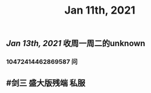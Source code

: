 #+TITLE: Jan 11th, 2021

** [[Jan 13th, 2021]]  收周一周二的unknown
*** 10472414462869587 问
** #剑三 盛大版残端 私服
